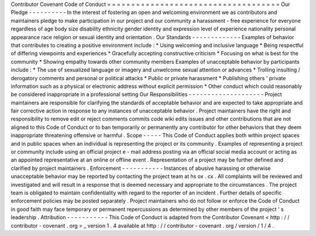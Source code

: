 Contributor
Covenant
Code
of
Conduct
=
=
=
=
=
=
=
=
=
=
=
=
=
=
=
=
=
=
=
=
=
=
=
=
=
=
=
=
=
=
=
=
=
=
=
=
Our
Pledge
-
-
-
-
-
-
-
-
-
-
In
the
interest
of
fostering
an
open
and
welcoming
environment
we
as
contributors
and
maintainers
pledge
to
make
participation
in
our
project
and
our
community
a
harassment
-
free
experience
for
everyone
regardless
of
age
body
size
disability
ethnicity
gender
identity
and
expression
level
of
experience
nationality
personal
appearance
race
religion
or
sexual
identity
and
orientation
.
Our
Standards
-
-
-
-
-
-
-
-
-
-
-
-
-
Examples
of
behavior
that
contributes
to
creating
a
positive
environment
include
:
*
Using
welcoming
and
inclusive
language
*
Being
respectful
of
differing
viewpoints
and
experiences
*
Gracefully
accepting
constructive
criticism
*
Focusing
on
what
is
best
for
the
community
*
Showing
empathy
towards
other
community
members
Examples
of
unacceptable
behavior
by
participants
include
:
*
The
use
of
sexualized
language
or
imagery
and
unwelcome
sexual
attention
or
advances
*
Trolling
insulting
/
derogatory
comments
and
personal
or
political
attacks
*
Public
or
private
harassment
*
Publishing
others
'
private
information
such
as
a
physical
or
electronic
address
without
explicit
permission
*
Other
conduct
which
could
reasonably
be
considered
inappropriate
in
a
professional
setting
Our
Responsibilities
-
-
-
-
-
-
-
-
-
-
-
-
-
-
-
-
-
-
-
-
Project
maintainers
are
responsible
for
clarifying
the
standards
of
acceptable
behavior
and
are
expected
to
take
appropriate
and
fair
corrective
action
in
response
to
any
instances
of
unacceptable
behavior
.
Project
maintainers
have
the
right
and
responsibility
to
remove
edit
or
reject
comments
commits
code
wiki
edits
issues
and
other
contributions
that
are
not
aligned
to
this
Code
of
Conduct
or
to
ban
temporarily
or
permanently
any
contributor
for
other
behaviors
that
they
deem
inappropriate
threatening
offensive
or
harmful
.
Scope
-
-
-
-
-
This
Code
of
Conduct
applies
both
within
project
spaces
and
in
public
spaces
when
an
individual
is
representing
the
project
or
its
community
.
Examples
of
representing
a
project
or
community
include
using
an
official
project
e
-
mail
address
posting
via
an
official
social
media
account
or
acting
as
an
appointed
representative
at
an
online
or
offline
event
.
Representation
of
a
project
may
be
further
defined
and
clarified
by
project
maintainers
.
Enforcement
-
-
-
-
-
-
-
-
-
-
-
Instances
of
abusive
harassing
or
otherwise
unacceptable
behavior
may
be
reported
by
contacting
the
project
team
at
hs
ox
.
cx
.
All
complaints
will
be
reviewed
and
investigated
and
will
result
in
a
response
that
is
deemed
necessary
and
appropriate
to
the
circumstances
.
The
project
team
is
obligated
to
maintain
confidentiality
with
regard
to
the
reporter
of
an
incident
.
Further
details
of
specific
enforcement
policies
may
be
posted
separately
.
Project
maintainers
who
do
not
follow
or
enforce
the
Code
of
Conduct
in
good
faith
may
face
temporary
or
permanent
repercussions
as
determined
by
other
members
of
the
project
'
s
leadership
.
Attribution
-
-
-
-
-
-
-
-
-
-
-
This
Code
of
Conduct
is
adapted
from
the
Contributor
Covenant
<
http
:
/
/
contributor
-
covenant
.
org
>
_
version
1
.
4
available
at
http
:
/
/
contributor
-
covenant
.
org
/
version
/
1
/
4
.
